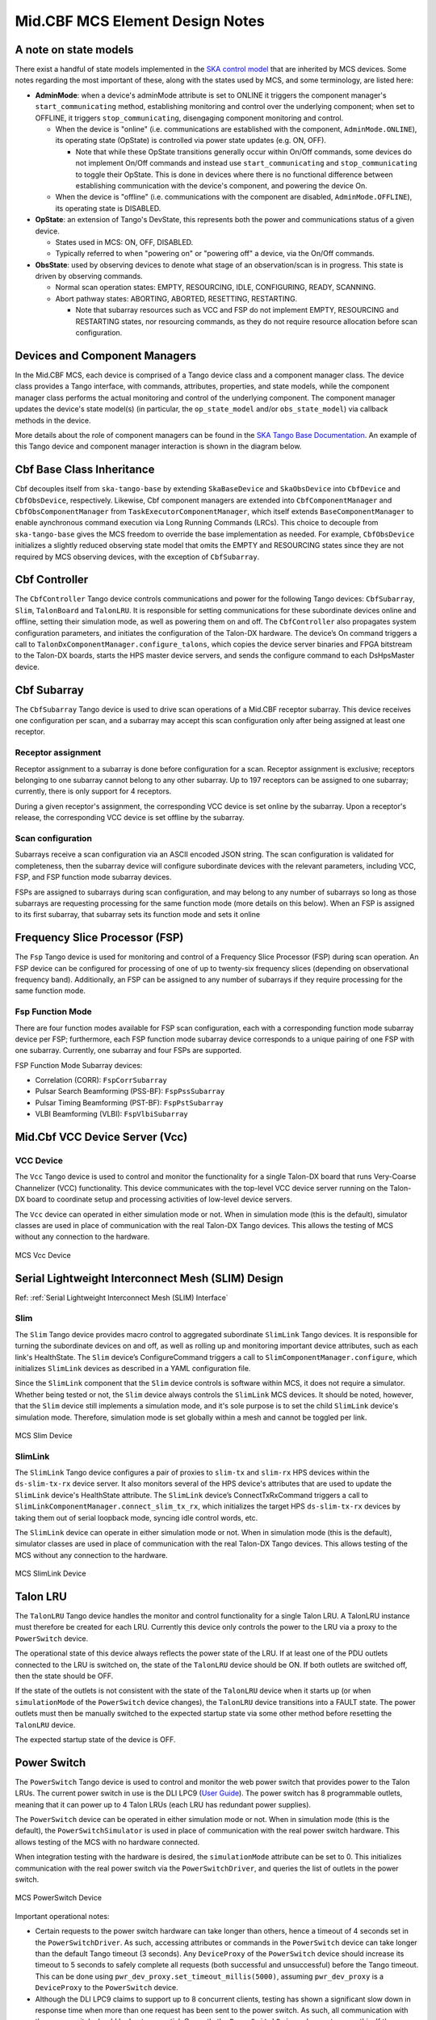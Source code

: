 .. Documentation

********************************
Mid.CBF MCS Element Design Notes
********************************

A note on state models
======================================================

There exist a handful of state models implemented in the `SKA control model
<https://developer.skao.int/projects/ska-control-model/en/latest/index.html>`_
that are inherited by MCS devices. Some notes regarding the most important of these, along with the states
used by MCS, and some terminology, are listed here:

* **AdminMode**: when a device's adminMode attribute is set to ONLINE it triggers
  the component manager's ``start_communicating`` method, establishing monitoring and control 
  over the underlying component; when set to OFFLINE, it triggers
  ``stop_communicating``, disengaging component monitoring and control.

  * When the device is "online" (i.e. communications are established with the component, ``AdminMode.ONLINE``),
    its operating state (OpState) is controlled via power state updates (e.g. ON, OFF). 
    
    * Note that while these OpState transitions generally occur within On/Off commands, some  
      devices do not implement On/Off commands and instead use ``start_communicating`` and 
      ``stop_communicating`` to toggle their OpState. This is done in devices where there is no 
      functional difference between establishing communication with the device's component, and
      powering the device On.

  * When the device is "offline" (i.e. communications with the component are disabled, ``AdminMode.OFFLINE``),
    its operating state is DISABLED.

* **OpState**: an extension of Tango's DevState, this represents both the power and communications
  status of a given device.

  * States used in MCS: ON, OFF, DISABLED.

  * Typically referred to when "powering on" or "powering off" a device, via the On/Off commands.

* **ObsState**: used by observing devices to denote what stage of an observation/scan is in progress.
  This state is driven by observing commands.

  * Normal scan operation states: EMPTY, RESOURCING, IDLE, CONFIGURING, READY, SCANNING.

  * Abort pathway states: ABORTING, ABORTED, RESETTING, RESTARTING.
  
    * Note that subarray resources such as VCC and FSP do not implement EMPTY, RESOURCING and RESTARTING
      states, nor resourcing commands, as they do not require resource allocation before scan configuration.

Devices and Component Managers
======================================================

In the Mid.CBF MCS, each device is comprised of a Tango device class and a component manager class. 
The device class provides a Tango interface, with commands, attributes, properties, and state models, 
while the component manager class performs the actual monitoring and control of the underlying component.
The component manager updates the device's state model(s) (in particular, the ``op_state_model`` and/or ``obs_state_model``)
via callback methods in the device. 

More details about the role of component managers can be found in the `SKA Tango Base Documentation 
<https://developer.skao.int/projects/ska-tango-base/en/latest/concepts/component-managers.html>`_. 
An example of this Tango device and component manager interaction is shown in the diagram below. 

.. figure:: ../../diagrams/component-manager-interactions.png
   :align: center


Cbf Base Class Inheritance
==========================
Cbf decouples itself from ``ska-tango-base`` by extending ``SkaBaseDevice`` and ``SkaObsDevice`` into 
``CbfDevice`` and ``CbfObsDevice``, respectively. Likewise, Cbf component managers are extended 
into ``CbfComponentManager`` and ``CbfObsComponentManager`` from ``TaskExecutorComponentManager``, 
which itself extends ``BaseComponentManager`` to enable aynchronous command execution via Long Running Commands (LRCs).
This choice to decouple from ``ska-tango-base`` gives the MCS freedom to override the base implementation as needed. 
For example, ``CbfObsDevice`` initializes a slightly reduced observing state model that omits the EMPTY and RESOURCING 
states since they are not required by MCS observing devices, with the exception of ``CbfSubarray``.


Cbf Controller
======================================================

The ``CbfController`` Tango device controls communications and power for the following Tango devices: 
``CbfSubarray``, ``Slim``, ``TalonBoard`` and ``TalonLRU``.
It is responsible for setting communications for these subordinate devices online and offline,
setting their simulation mode, as well as powering them on and off.
The ``CbfController`` also propagates system configuration parameters, and initiates
the configuration of the Talon-DX hardware.
The device’s On command triggers a call to ``TalonDxComponentManager.configure_talons``, which copies 
the device server binaries and FPGA bitstream to the Talon-DX boards, starts the HPS master 
device servers, and sends the configure command to each DsHpsMaster device.

Cbf Subarray 
======================================================

The ``CbfSubarray`` Tango device is used to drive scan operations of a Mid.CBF receptor subarray.
This device receives one configuration per scan, and a subarray may accept this scan configuration
only after being assigned at least one receptor.

Receptor assignment
-------------------

Receptor assignment to a subarray is done before configuration for a scan. 
Receptor assignment is exclusive; receptors belonging to one subarray cannot 
belong to any other subarray. Up to 197 receptors can be assigned to one subarray; 
currently, there is only support for 4 receptors.

During a given receptor's assignment, the corresponding VCC device is set online by the subarray.
Upon a receptor's release, the corresponding VCC device is set offline by the subarray. 

Scan configuration
------------------

Subarrays receive a scan configuration via an ASCII encoded JSON string. The scan 
configuration is validated for completeness, then the subarray device will configure
subordinate devices with the relevant parameters, including VCC, FSP, and FSP function
mode subarray devices.

FSPs are assigned to subarrays during scan configuration, and may belong to any
number of subarrays so long as those subarrays are requesting processing for
the same function mode (more details on this below). When an FSP is assigned to its
first subarray, that subarray sets its function mode and sets it online

Frequency Slice Processor (FSP)
======================================================

The ``Fsp`` Tango device is used for monitoring and control of a Frequency Slice 
Processor (FSP) during scan operation. An FSP device can be configured for processing 
of one of up to twenty-six frequency slices (depending on observational frequency 
band). Additionally, an FSP can be assigned to any number of subarrays if they require
processing for the same function mode.

Fsp Function Mode
-----------------

There are four function modes available for FSP scan configuration, each with a 
corresponding function mode subarray device per FSP; furthermore, each FSP function
mode subarray device corresponds to a unique pairing of one FSP with one subarray.
Currently, one subarray and four FSPs are supported.

FSP Function Mode Subarray devices:

* Correlation (CORR): ``FspCorrSubarray``
* Pulsar Search Beamforming (PSS-BF): ``FspPssSubarray``
* Pulsar Timing Beamforming (PST-BF): ``FspPstSubarray``
* VLBI Beamforming (VLBI): ``FspVlbiSubarray``

Mid.Cbf VCC Device Server (Vcc)
===========================================

VCC Device
----------
The ``Vcc`` Tango device is used to control and monitor the functionality for a
single Talon-DX board that runs Very-Coarse Channelizer (VCC) functionality. This device communicates with
the top-level VCC device server running on the Talon-DX board to coordinate
setup and processing activities of low-level device servers.

The ``Vcc`` device can operated  in either simulation mode or not. When in simulation
mode (this is the default), simulator classes are used in place of communication
with the real Talon-DX Tango devices. This allows the testing of MCS without
any connection to the hardware.

.. figure:: ../../diagrams/vcc-device.png
   :align: center
   
   MCS Vcc Device


Serial Lightweight Interconnect Mesh (SLIM) Design
==================================================

Ref: :ref:`Serial Lightweight Interconnect Mesh (SLIM) Interface`

Slim
----
The ``Slim`` Tango device provides macro control to aggregated subordinate ``SlimLink`` Tango devices.
It is responsible for turning the subordinate devices on and off, as well as rolling up 
and monitoring important device attributes, such as each link's HealthState. The ``Slim``
device’s ConfigureCommand triggers a call to ``SlimComponentManager.configure``, which 
initializes ``SlimLink`` devices as described in a YAML configuration file.

Since the ``SlimLink`` component that the ``Slim`` device controls is software within MCS, it does not 
require a simulator. Whether being tested or not, the ``Slim`` device always controls the ``SlimLink`` 
MCS devices. It should be noted, however, that the ``Slim`` device still implements a simulation mode,
and it's sole purpose is to set the child ``SlimLink`` device's simulation mode. Therefore, simulation mode 
is set globally within a mesh and cannot be toggled per link.

.. figure:: ../../diagrams/slim-device.png
   :align: center
   
   MCS Slim Device

SlimLink
--------
The ``SlimLink`` Tango device configures a pair of proxies to ``slim-tx`` and ``slim-rx`` HPS devices 
within the ``ds-slim-tx-rx`` device server. It also monitors several of the HPS device's attributes
that are used to update the ``SlimLink`` device's HealthState attribute. The ``SlimLink`` device’s 
ConnectTxRxCommand triggers a call to ``SlimLinkComponentManager.connect_slim_tx_rx``, which 
initializes the target HPS ``ds-slim-tx-rx`` devices by taking them out of serial loopback 
mode, syncing idle control words, etc.

The ``SlimLink`` device can operate in either simulation mode or not. When in simulation
mode (this is the default), simulator classes are used in place of communication
with the real Talon-DX Tango devices. This allows testing of the MCS without
any connection to the hardware.

.. figure:: ../../diagrams/slimlink-device.png
   :align: center
   
   MCS SlimLink Device


Talon LRU
======================================================

The ``TalonLRU`` Tango device handles the monitor and control functionality 
for a single Talon LRU. A TalonLRU instance must therefore be created for each LRU. 
Currently this device only controls the power to the LRU via a proxy to the ``PowerSwitch`` 
device.

The operational state of this device always reflects the power state of the LRU.
If at least one of the PDU outlets connected to the LRU is switched on, the state 
of the ``TalonLRU`` device should be ON. If both outlets are switched off, then the
state should be OFF.

If the state of the outlets is not consistent with the state of the ``TalonLRU`` device
when it starts up (or when ``simulationMode`` of the ``PowerSwitch`` device changes),
the ``TalonLRU`` device transitions into a FAULT state. The power outlets must then
be manually switched to the expected startup state via some other method before resetting
the ``TalonLRU`` device.

The expected startup state of the device is OFF.

Power Switch
======================================================

The ``PowerSwitch`` Tango device is used to control and monitor the web power switch 
that provides power to the Talon LRUs. The current power switch in use is the DLI LPC9 (`User Guide
<http://www.digital-loggers.com/downloads/Product%20Manuals/Power%20Control/pro%20manual.pdf>`_). 
The power switch has 8 programmable outlets, meaning that it can power up to 4 Talon 
LRUs (each LRU has redundant power supplies).

The ``PowerSwitch`` device can be operated in either simulation mode or not. When in simulation
mode (this is the default), the ``PowerSwitchSimulator`` is used in place of communication with
the real power switch hardware. This allows testing of the MCS with no hardware connected.

When integration testing with the hardware is desired, the ``simulationMode`` attribute can
be set to 0. This initializes communication with the real power switch via the ``PowerSwitchDriver``,
and queries the list of outlets in the power switch. 

.. figure:: ../../diagrams/power-switch-device.png
   :align: center
   
   MCS PowerSwitch Device

Important operational notes:

.. #TODO: Remove? No longer relevant with PowerSwitch commands refactored into LRCs
- Certain requests to the power switch hardware can take longer than others, hence a timeout of
  4 seconds set in the ``PowerSwitchDriver``. As such, accessing attributes or commands in the 
  ``PowerSwitch`` device can take longer than the default Tango timeout (3 seconds). Any ``DeviceProxy``
  of the ``PowerSwitch`` device should increase its timeout to 5 seconds to safely complete all requests
  (both successful and unsuccessful) before the Tango timeout. This can be done using
  ``pwr_dev_proxy.set_timeout_millis(5000)``, assuming ``pwr_dev_proxy`` is a ``DeviceProxy`` to 
  the ``PowerSwitch`` device.
- Although the DLI LPC9 claims to support up to 8 concurrent clients, testing has 
  shown a significant slow down in response time when more than one request has been 
  sent to the power switch. As such, all communication with the power switch should be kept 
  sequential. Currently the ``PowerSwitchDriver`` does not ensure this. If the ``PowerSwitch``
  device is ever changed to handle requests asynchronously, the ``PowerSwitchDriver`` should
  also be updated to only process one request at a time. 


Asynchronous Event-Driven Control Structure
===========================================
MCS version 1.0.0 introduces the concept of an event-driven system, which solves some
timing challenges and provides additional benefits, at the expense of increased complexity.

Long-Running Commands (LRC)
---------------------------
Some operations in the CBF take time and there's no getting around it. Before the event-driven
approach was in place, a workaround used in MCS was to have clients temporarily increase a 
component's timeout from the default 3 seconds before issuing calls, then
revert this change after completion. Since this is clearly a hacky solution, an alternative was needed.

Version 1.0.0 of ``ska-tango-base`` introduced the `LRC Protocol 
<https://developer.skao.int/projects/ska-tango-base/en/1.0.0/reference/lrc-client-server-protocol.html>`_. 
By having command classes inherit from ``SubmittedSlowCommand`` rather than ``BaseCommand`` or ``ResponseCommand``, 
clients can no longer expect a command's final result to be returned immediately. 
It should be noted that not all commands in MCS are LRCs, however, by MCS v1.0.0, all commands 
have been upgraded to either a ``SubmittedSlowCommand`` (LRC) or a ``FastCommand`` (non-LRC); 
any command that is expected to execute within the default timeout is implemented as a 
``FastCommand`` due to its simpler implementation. Although both of these command classes return a tuple,
LRC return values are different; a ``FastCommand`` returns ``(result_code, message)``, 
whereas a ``SubmittedSlowCommand`` returns ``(result_code, command_id)``, where command_id is 
a unique command identifier string, unless the command was rejected, in which case the 
command_id is not generated, and instead replaced with a message to explain the rejection.

An LRC's immediate result_code indicates only whether the command was added to the ``TaskExecutor``'s queue, 
or was rejected, for exmaple, due to the ``TaskExecutor``'s queue being full. Once queued, commands are 
executed within a separate "task-executor thread" running in parallel to the main control thread.
The actual results of LRCs come from published ``longRunningCommandResult`` attribute change events. 
The value of this attribute is a tuple of (command_id, result_code_message), a slightly odd format
since result_code_message is a list(int, str) cast into a string, containing the result_code integer 
*and* message string; for example: ``command_id, result_code_message = 
('1725379432.518609_238583733127885_RemoveAllReceptors', '[0, "RemoveAllReceptors completed OK"]')``.

One implication of the shift to execute commands in a secondary thread is that the structure 
of the command logic had to change to accomodate parallelism. In devices, ``FastCommand``s are 
implemented as a "command" method that initiates the command when called, and a command class 
(instantiated during initialization), whose ``do()`` method calls an "execution" 
method in the component manager; this where the command's logic lives. When the command is called by a client, 
the command method fetches the command class object and runs its ``do()`` method. Additionally, 
the device either implements an ``is_<COMMAND>_allowed()`` method for commands that override 
baseclass commands, or else the command class implements an ``is_allowed()`` method for 
novel commands, which these commands' ``do()`` methods use as a condition to guard the 
component manager call in case a command is called from an invalid state, etc. 

By contrast, LRCs still implement the command method, but do not implement command classes; instead, 
during initialization, a ``SubmittedSlowCommand`` object is instantiated and when the command is executed, 
this object's ``do()`` method is called instead. Rather than just one method in the component manager, 
LRCs have two. The first "submit" method has public scope and is the one called by the ``SubmittedSlowCommand``'s ``do()`` method. 
All this public method does is submit a task to the ``TaskExecutor``'s queue. This task's arguments include 
1. the second, private scoped, execution method, containing the command's logic, 
and 2. the ``is_<COMMAND>_allowed()`` function (now in the component manager), which is important, 
as the validity of calling a given command needs to be evaluated when the task is 
executed rather than when the command is called by the client. For this reason, overridden baseclass 
commands still have an overridden ``is_<COMMAND>_allowed()`` method defined in the device, 
but all it does is return ``True``, in order to defer judgement to the component manager's 
``is_<COMMAND>_allowed()`` method that will run when the command is popped off of the queue.

Another implication of parallelism in MCS is that multiple commands can be queued 
without regard for their results, or even for how long they take to run (at least until their results are needed), 
which solves the hacky update-command-timeouts workaround. Instead, once queued, LRCs rely on change events to 
communicate their progress. The relevant devices' ``longRunningCommandResult`` attributes are subscribed to during 
component manager initialization, and a callback mechanism detects these events and keeps track of who is waiting 
on what results, which is not trivial as this opens the door for even further complexity; 
when a 'parent' LRC calls a 'child' command on one of its components that is also an LRC, a nested LRC call. 
To manage this confusing use case, mutexes (locks in python) are used to block commands 
from getting too far ahead of their components' LRC results by a) keeping track of how many 
LRCs remain in progress for a given client, and b) enforcing a final (much longer) timeout for LRCs, 
after which time the client must give up and call the original command a failure. This mechanism is described next in more detail.

Blocking Commands and Locks
----------------------------
In MCS, any command added to the ``TaskExecutor``'s queue is a "blocking command", in the sense that each of these 
commands will eventually block the client that issued them. 

For example, when ``Subarray``'s ``ConfigureScan()`` (parent) adds ``VCC``'s ``ConfigureBand()`` (child) 
to the queue, ``Subarray`` will be blocked until ``VCC`` produces a change event for its result. 
After ``Subarray`` queues the ``VCC`` command, it is free to continue executing any logic that does not 
rely on ``VCC``'s result, but once it reaches this blocking point, it must wait.

MCS keeps track of these blocking commands by adding their command IDs to a set as they are queued, 
and removing them when change events for the ``longRunningCommandResult`` attribute are recieved. 
This way, when ``Subarray`` reaches its blocking point, it calls a function that waits until the set is emptied 
(indicating ``VCC`` has finished), else the timeout is reached and the parent command fails.

Locks (Mutexes) are used to protect against race conditions; when multiple threads attempt concurrent 
access on a shared resource. When ``Subarray`` adds ``ConfigureBand()`` to the queue, it also adds 
it to the blocking_commands set. Without locking the resource during this add operation, ``Subarray`` 
callbacks would be free to manipulate the blocking_commands set as well, which could lead to a 
non-deterministic result. For instance, since ``Subarray``'s ``ConfigureScan()`` is the first of 
several commands issued, it is possible that the next command, ``Scan()``, will queue up and attempt 
to be added to blocking_commands at the same moment that ``ConfigureBand()``'s' ``longRunningCommandResult`` 
change event is recieved, which would simultaneously try to remove ``ConfigureBand()`` from ``Subarray``'s blocking_commands. 
Using a lock to access blocking_commands restores determinism because when the add operation locks the set, 
the remove operation will see that it is locked and wait patiently for it to unlock, or vice versa.

The following sequence diagram illustrates the LRC mechanism. Note that for simplicity, only a subset of 
the ``Subarray`` ``ConfigureScan()`` execution is shown, up to the end of the calls to the ``VCC`` device. 
This was done because including the FSP calls, etc. would overcomplicate the diagram, and its purpose is 
to illustrate the LRC sequence, not the ``ConfigureScan`` sequence, which is documented in :ref:`config_scan`.

.. uml:: ../../diagrams/lrc-sequence.puml

In addition to protecting the blocking_commands set, locks also protect state transitions, as well as certain important attribute accesses, 
such as ``healthState`` and ``Subarray.lastDelayModel``. Some of these locks are not currently necessarry, but as event-driven functionality 
continues to be added to MCS, new change event callbacks may opt to update these resources, so locks were proactively added.


Improvements to Control Flow
---------------------------
The upgrade to ``ska-tango-base`` v1.0.0 provided an opportunity to reduce technical debt and 
consolidate the MCS code base in general. The biggest change is the removal of On/Off commands 
from devices that do not directly control hardware, since these devices do not need to distinguish 
between having communication established and being turned on. Notably, the ``PowerSwitch`` device, 
although it *does* control hardware directly, does not include On/Off commands. This is because the 
components it controls are individual outlets on power distribution units (PDUs), which manipulates a lower-level
than the device-level On/Off commands would, therefore, there is no practical difference between
a ``PowerSwitch`` device being on or simply communicating with its component. Rather than explicitly 
issue On/Off commands to update the ``OpState`` model in these devices, the ``PowerState`` enum is 
instead set as the end of ``start_communicating()`` and ``stop_communicating()`` methods, which run after setting
the ``AdminMode`` attribute to ``AdminMode.ONLINE`` and ``AdminMode.OFFLINE``, respectively. In the rest of 
the MCS devices (the ones that *do* implement On and Off commands), these methods set the
``CommunicationStatus`` attribute to ``CommunicationStatus.ESTABLISHED`` and ``CommunicationStatus.DISABLED``, 
respectively; they also set ``AdminMode.UNKNOWN`` during ``stop_communicating()`` to move the 
``OpState`` model, since setting ``CommunicationStatus.NOT_ESTABLISHED`` has no action.


Talon DX Log Consumer
=====================================================
The Talon DX Log Consumer is a Tango device intended to run on the host machine that connects
to the Talon-DX boards. This Tango device is set up as a default logging target for all the
Tango device servers running on the HPS of each Talon-DX board. When the HPS device servers
output logs via the Tango Logging Service, the logs get transmitted to this log consumer device
where they get converted to the SKA logging format and output once again via the
SKA logging framework. In this way logs from the Talon-DX boards can be aggregated in once
place and eventually shipped to the Elastic framework in the same way as logs from the Mid CBF
Monitor and Control Software (MCS).

Note: more instances of the device may be created to provide enough bandwidth for all the HPS device servers.


Connecting from HPS DS to the Log Consumer
--------------------------------------------
The Talon-DX boards connect to the host machine (currently known as the development server) over
a single Ethernet connection. The IP address of the development server on this connection is
``169.254.100.88`` and all outgoing traffic from the Talon-DX boards must be addressed to this IP.

When the log consumer starts up on the development server, the OmniORB end point (IP address and port) it is assigned
is local to the development server (i.e. IP address ``142.73.34.173``, arbitrary port). Since the Talon
boards are unable to connect to this IP address. we need to manually publish a different
endpoint when starting up the log consumer that is visible to the HPS devices.

The following ORB arguments are used (see the make target ``talondx-log-consumer``):

* ``-ORBendPointPublish giop:tcp:169.254.100.88:60721``: Exposes this IP address and port to all clients of this Tango device. When the HPS device servers contact the database to get the network information of the log consumer, this is the IP address and port that is returned. The IP address matches that of the Ethernet connection to the development server, allowing the HPS device servers to direct their messages across that interface.
* ``-ORBendPoint giop:tcp:142.73.34.173:60721``: Assigns the IP address and port that the log consumer device is actually running on. This needs to be manually assigned since an iptables mapping rule was created on the development server to route any TCP traffic coming in on ``169.254.100.88:60721`` to ``142.73.34.173:60721``.

Some important notes:

* Due to the end point publishing, no Tango devices running on the development server will be able to connect to the log consumer (including being able to configure the device from Jive). This is because the published IP address is not accessible on the development server. There may be a way to publish multiple endpoints, but this needs further investigation.
* If the log consumer device cannot be started due to an OmniORB exception saying that the end point cannot be created, it is possible that the ``142.73.34.173`` needs to change to something else. It is not yet clear why this can happen. To change it, do the following:

  * Remove the ORB arguments from the ``talondx-log-consumer`` make target, and then start the log consumer.
  * Open up Jive and look at what IP address is automatically assigned to the log consumer device. This is the IP address that we now need to use for the endpoint.
  * Find the iptables rule that maps ``169.254.100.88:60721`` to ``142.73.34.173:60721``, and change it to the new IP address.
  * Add the ORB arguments back in, using the correct IP address for the end point.
